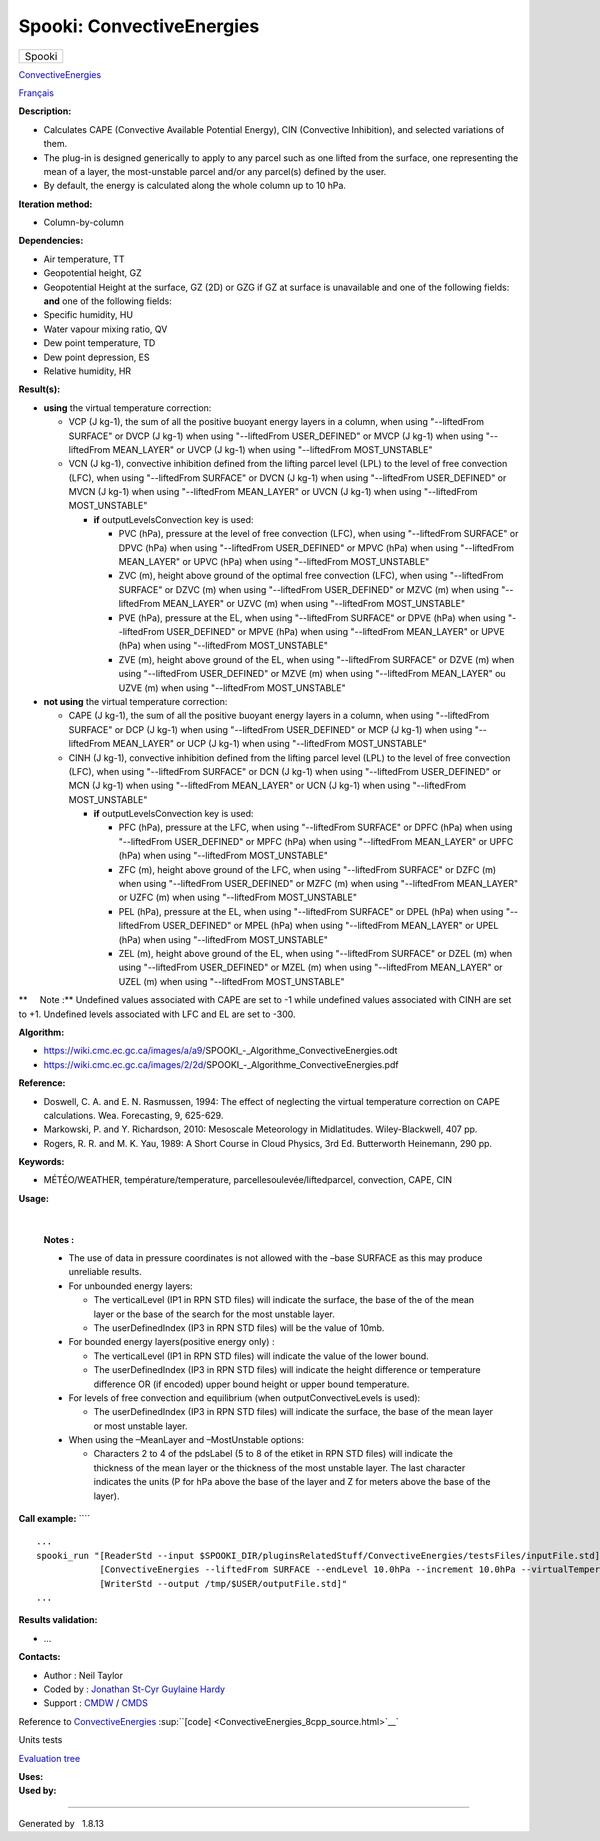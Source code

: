 ==========================
Spooki: ConvectiveEnergies
==========================

.. raw:: html

   <div id="top">

.. raw:: html

   <div id="titlearea">

+--------------------------------------------------------------------------+
| .. raw:: html                                                            |
|                                                                          |
|    <div id="projectname">                                                |
|                                                                          |
| Spooki                                                                   |
|                                                                          |
| .. raw:: html                                                            |
|                                                                          |
|    </div>                                                                |
+--------------------------------------------------------------------------+

.. raw:: html

   </div>

.. raw:: html

   <div id="main-nav">

.. raw:: html

   </div>

.. raw:: html

   <div id="MSearchSelectWindow"
   onmouseover="return searchBox.OnSearchSelectShow()"
   onmouseout="return searchBox.OnSearchSelectHide()"
   onkeydown="return searchBox.OnSearchSelectKey(event)">

.. raw:: html

   </div>

.. raw:: html

   <div id="MSearchResultsWindow">

.. raw:: html

   </div>

.. raw:: html

   </div>

.. raw:: html

   <div class="header">

.. raw:: html

   <div class="headertitle">

.. raw:: html

   <div class="title">

`ConvectiveEnergies <classConvectiveEnergies.html>`__

.. raw:: html

   </div>

.. raw:: html

   </div>

.. raw:: html

   </div>

.. raw:: html

   <div class="contents">

.. raw:: html

   <div class="textblock">

`Français <../../spooki_french_doc/html/pluginConvectiveEnergies.html>`__

**Description:**

-  Calculates CAPE (Convective Available Potential Energy), CIN
   (Convective Inhibition), and selected variations of them.
-  The plug-in is designed generically to apply to any parcel such as
   one lifted from the surface, one representing the mean of a layer,
   the most-unstable parcel and/or any parcel(s) defined by the user.
-  By default, the energy is calculated along the whole column up to 10
   hPa.

**Iteration method:**

-  Column-by-column

**Dependencies:**

-  Air temperature, TT
-  Geopotential height, GZ
-  Geopotential Height at the surface, GZ (2D) or GZG if GZ at surface
   is unavailable and one of the following fields:
   **and** one of the following fields:
-  Specific humidity, HU
-  Water vapour mixing ratio, QV
-  Dew point temperature, TD
-  Dew point depression, ES
-  Relative humidity, HR

**Result(s):**

-  **using** the virtual temperature correction:

   -  VCP (J kg-1), the sum of all the positive buoyant energy layers in
      a column, when using "--liftedFrom SURFACE"
      or DVCP (J kg-1) when using "--liftedFrom USER\_DEFINED"
      or MVCP (J kg-1) when using "--liftedFrom MEAN\_LAYER"
      or UVCP (J kg-1) when using "--liftedFrom MOST\_UNSTABLE"
   -  VCN (J kg-1), convective inhibition defined from the lifting
      parcel level (LPL) to the level of free convection (LFC), when
      using "--liftedFrom SURFACE"
      or DVCN (J kg-1) when using "--liftedFrom USER\_DEFINED"
      or MVCN (J kg-1) when using "--liftedFrom MEAN\_LAYER"
      or UVCN (J kg-1) when using "--liftedFrom MOST\_UNSTABLE"

      -  **if** outputLevelsConvection key is used:

         -  PVC (hPa), pressure at the level of free convection (LFC),
            when using "--liftedFrom SURFACE"
            or DPVC (hPa) when using "--liftedFrom USER\_DEFINED"
            or MPVC (hPa) when using "--liftedFrom MEAN\_LAYER"
            or UPVC (hPa) when using "--liftedFrom MOST\_UNSTABLE"
         -  ZVC (m), height above ground of the optimal free convection
            (LFC), when using "--liftedFrom SURFACE"
            or DZVC (m) when using "--liftedFrom USER\_DEFINED"
            or MZVC (m) when using "--liftedFrom MEAN\_LAYER"
            or UZVC (m) when using "--liftedFrom MOST\_UNSTABLE"
         -  PVE (hPa), pressure at the EL, when using "--liftedFrom
            SURFACE"
            or DPVE (hPa) when using "--liftedFrom USER\_DEFINED"
            or MPVE (hPa) when using "--liftedFrom MEAN\_LAYER"
            or UPVE (hPa) when using "--liftedFrom MOST\_UNSTABLE"
         -  ZVE (m), height above ground of the EL, when using
            "--liftedFrom SURFACE"
            or DZVE (m) when using "--liftedFrom USER\_DEFINED"
            or MZVE (m) when using "--liftedFrom MEAN\_LAYER"
            ou UZVE (m) when using "--liftedFrom MOST\_UNSTABLE"

-  **not using** the virtual temperature correction:

   -  CAPE (J kg-1), the sum of all the positive buoyant energy layers
      in a column, when using "--liftedFrom SURFACE"
      or DCP (J kg-1) when using "--liftedFrom USER\_DEFINED"
      or MCP (J kg-1) when using "--liftedFrom MEAN\_LAYER"
      or UCP (J kg-1) when using "--liftedFrom MOST\_UNSTABLE"
   -  CINH (J kg-1), convective inhibition defined from the lifting
      parcel level (LPL) to the level of free convection (LFC), when
      using "--liftedFrom SURFACE"
      or DCN (J kg-1) when using "--liftedFrom USER\_DEFINED"
      or MCN (J kg-1) when using "--liftedFrom MEAN\_LAYER"
      or UCN (J kg-1) when using "--liftedFrom MOST\_UNSTABLE"

      -  **if** outputLevelsConvection key is used:

         -  PFC (hPa), pressure at the LFC, when using "--liftedFrom
            SURFACE"
            or DPFC (hPa) when using "--liftedFrom USER\_DEFINED"
            or MPFC (hPa) when using "--liftedFrom MEAN\_LAYER"
            or UPFC (hPa) when using "--liftedFrom MOST\_UNSTABLE"
         -  ZFC (m), height above ground of the LFC, when using
            "--liftedFrom SURFACE"
            or DZFC (m) when using "--liftedFrom USER\_DEFINED"
            or MZFC (m) when using "--liftedFrom MEAN\_LAYER"
            or UZFC (m) when using "--liftedFrom MOST\_UNSTABLE"
         -  PEL (hPa), pressure at the EL, when using "--liftedFrom
            SURFACE"
            or DPEL (hPa) when using "--liftedFrom USER\_DEFINED"
            or MPEL (hPa) when using "--liftedFrom MEAN\_LAYER"
            or UPEL (hPa) when using "--liftedFrom MOST\_UNSTABLE"
         -  ZEL (m), height above ground of the EL, when using
            "--liftedFrom SURFACE"
            or DZEL (m) when using "--liftedFrom USER\_DEFINED"
            or MZEL (m) when using "--liftedFrom MEAN\_LAYER"
            or UZEL (m) when using "--liftedFrom MOST\_UNSTABLE"

**     Note :** Undefined values associated with CAPE are set to -1
while undefined values associated with CINH are set to +1. Undefined
levels associated with LFC and EL are set to -300.

| **Algorithm:**

-  https://wiki.cmc.ec.gc.ca/images/a/a9/SPOOKI_-_Algorithme_ConvectiveEnergies.odt
-  https://wiki.cmc.ec.gc.ca/images/2/2d/SPOOKI_-_Algorithme_ConvectiveEnergies.pdf

**Reference:**

-  Doswell, C. A. and E. N. Rasmussen, 1994: The effect of neglecting
   the virtual temperature correction on CAPE calculations. Wea.
   Forecasting, 9, 625-629.
-  Markowski, P. and Y. Richardson, 2010: Mesoscale Meteorology in
   Midlatitudes. Wiley-Blackwell, 407 pp.
-  Rogers, R. R. and M. K. Yau, 1989: A Short Course in Cloud Physics,
   3rd Ed. Butterworth Heinemann, 290 pp.

**Keywords:**

-  MÉTÉO/WEATHER, température/temperature,
   parcellesoulevée/liftedparcel, convection, CAPE, CIN

**Usage:**

| 

    | **Notes :**

    -  The use of data in pressure coordinates is not allowed with the
       –base SURFACE as this may produce unreliable results.
    -  For unbounded energy layers:

       -  The verticalLevel (IP1 in RPN STD files) will indicate the
          surface, the base of the of the mean layer or the base of the
          search for the most unstable layer.
       -  The userDefinedIndex (IP3 in RPN STD files) will be the value
          of 10mb.

    -  For bounded energy layers(positive energy only) :

       -  The verticalLevel (IP1 in RPN STD files) will indicate the
          value of the lower bound.
       -  The userDefinedIndex (IP3 in RPN STD files) will indicate the
          height difference or temperature difference OR (if encoded)
          upper bound height or upper bound temperature.

    -  For levels of free convection and equilibrium (when
       outputConvectiveLevels is used):

       -  The userDefinedIndex (IP3 in RPN STD files) will indicate the
          surface, the base of the mean layer or most unstable layer.

    -  When using the –MeanLayer and –MostUnstable options:

       -  Characters 2 to 4 of the pdsLabel (5 to 8 of the etiket in RPN
          STD files) will indicate the thickness of the mean layer or
          the thickness of the most unstable layer. The last character
          indicates the units (P for hPa above the base of the layer and
          Z for meters above the base of the layer).

**Call example:** ````

::

        ...
        spooki_run "[ReaderStd --input $SPOOKI_DIR/pluginsRelatedStuff/ConvectiveEnergies/testsFiles/inputFile.std] >>
                    [ConvectiveEnergies --liftedFrom SURFACE --endLevel 10.0hPa --increment 10.0hPa --virtualTemperature NO] >>
                    [WriterStd --output /tmp/$USER/outputFile.std]"
        ...

**Results validation:**

-  ...

**Contacts:**

-  Author : Neil Taylor
-  Coded by : `Jonathan
   St-Cyr <https://wiki.cmc.ec.gc.ca/wiki/User:Stcyrj>`__ `Guylaine
   Hardy <https://wiki.cmc.ec.gc.ca/wiki/User:Hardyg>`__
-  Support : `CMDW <https://wiki.cmc.ec.gc.ca/wiki/CMDW>`__ /
   `CMDS <https://wiki.cmc.ec.gc.ca/wiki/CMDS>`__

Reference to `ConvectiveEnergies <classConvectiveEnergies.html>`__
:sup:``[code] <ConvectiveEnergies_8cpp_source.html>`__`

Units tests

`Evaluation tree <ConvectiveEnergies_graph.png>`__

| **Uses:**

| **Used by:**

.. raw:: html

   </div>

.. raw:: html

   </div>

--------------

Generated by  |doxygen| 1.8.13

.. |doxygen| image:: doxygen.png
   :class: footer
   :target: http://www.doxygen.org/index.html
